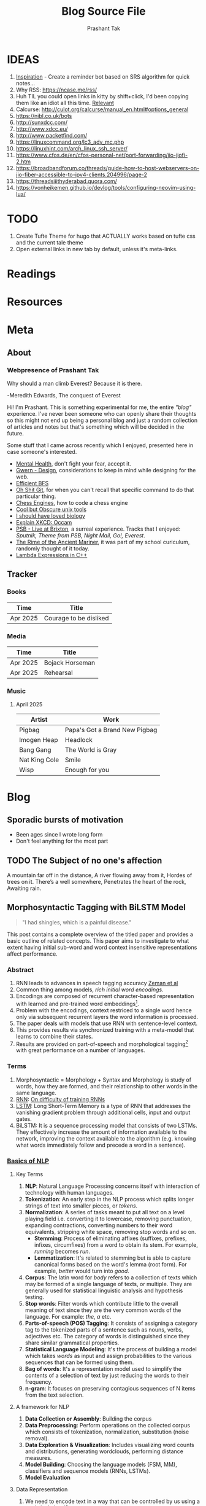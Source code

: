 :CONFIG:
#+hugo_base_dir: ../
#+seq_todo: TODO DRAFT DONE
#+options: creator:t
#+macro: updatetime {{{time(%B %e\, %Y)}}}
#+hugo_auto_set_lastmod: t
#+startup: hidestars
# #+startup: overview
#+startup: logdone
# #+startup: inlineimages
# #+startup: latexpreview
:END:

#+title: Blog Source File
#+author: Prashant Tak

* IDEAS
1. [[https://ncase.me/remember/][Inspiration]] - Create a reminder bot based on SRS algorithm for quick notes...
2. Why RSS: https://ncase.me/rss/
3. Huh TIL you could open links in kitty by shift+click, I'd been copying them like an idiot all this time. [[https://sw.kovidgoyal.net/kitty/kittens/hints/#:~:text=Pressing%20ctrl%2Bshift%2Bp%3E,need%20to%20install%20GNU%20Coreutils.][Relevant]]
4. Calcurse: http://culot.org/calcurse/manual_en.html#options_general
5. https://nibl.co.uk/bots
6. http://sunxdcc.com/
7. http://www.xdcc.eu/
8. http://www.packetfind.com/
9. https://linuxcommand.org/lc3_adv_mc.php
10. https://linuxhint.com/arch_linux_ssh_server/
11. https://www.cfos.de/en/cfos-personal-net/port-forwarding/jio-jiofi-2.htm
12. https://broadbandforum.co/threads/guide-how-to-host-webservers-on-jio-fiber-accessible-to-ipv4-clients.204996/page-2
13. https://threadsiiithyderabad.quora.com/
14. https://vonheikemen.github.io/devlog/tools/configuring-neovim-using-lua/
* TODO
1. Create Tufte Theme for hugo that ACTUALLY works based on tufte css and the current tale theme
2. Open external links in new tab by default, unless it's meta-links.
* Readings
* Resources
* Meta
:PROPERTIES:
:EXPORT_HUGO_SECTION: meta
:END:
** About
CLOSED: [2021-03-21 Mon 01:00]
:PROPERTIES:
:EXPORT_FILE_NAME: about
:END:
*** Webpresence of Prashant Tak
#+begin_epigraph
Why should a man climb Everest?
Because it is there.
#+begin_epicite
-Meredith Edwards, The conquest of Everest
#+end_epicite
#+end_epigraph

Hi! I'm Prashant. This is something experimental for me, the entire /"blog"/ experience. I've never been someone who can openly share their thoughts so this might not end up being a personal blog and just a random collection of articles and notes but that's something which will be decided in the future.

Some stuff that I came across recently which I enjoyed, presented here in case someone's interested.

+ [[https://ncase.me/mental-health/][Mental Health]], don't fight your fear, accept it.
+ [[https://www.gwern.net/Design][Gwern - Design]], considerations to keep in mind while designing for the web.
+ [[https://observablehq.com/@yurivish/efficient-graph-search][Efficient BFS]]
+ [[https://ohshitgit.com/][Oh Shit Git]], for when you can't recall that specific command to do that particular thing.
+ [[https://www.chessengines.org/][Chess Engines]], how to code a chess engine
+ [[https://kkovacs.eu/cool-but-obscure-unix-tools/][Cool but Obscure unix tools]]
+ [[https://jsomers.net/i-should-have-loved-biology/][I should have loved biology]]
+ [[https://www.explainxkcd.com/wiki/index.php/2541:_Occam][Explain XKCD: Occam]]
+ [[https://publicservicebroadcasting.bandcamp.com/album/live-at-brixton][PSB - Live at Brixton]], a surreal experience. Tracks that I enjoyed: /Sputnik, Theme from PSB, Night Mail, Go!, Everest/.
+ [[https://www.poetryfoundation.org/poems/43997/the-rime-of-the-ancient-mariner-text-of-1834][The Rime of the Ancient Mariner]], it was part of my school curiculum, randomly thought of it today.
+ [[https://www.programiz.com/cpp-programming/lambda-expression][Lambda Expressions in C++]]

** Tracker
CLOSED: [2025-04-28 Mon 09:00]
:PROPERTIES:
:EXPORT_FILE_NAME: record
:END:
*** Books
|----------+------------------------|
| Time     | Title                  |
|----------+------------------------|
| Apr 2025 | Courage to be disliked |
|----------+------------------------|
*** Media
|----------+-----------------|
| Time     | Title           |
|----------+-----------------|
| Apr 2025 | Bojack Horseman |
| Apr 2025 | Rehearsal       |
|----------+-----------------|
*** Music
**** April 2025
|---------------+-------------------------------|
| Artist        | Work                          |
|---------------+-------------------------------|
| Pigbag        | Papa's Got a Brand New Pigbag |
| Imogen Heap   | Headlock                      |
| Bang Gang     | The World is Gray             |
| Nat King Cole | Smile                         |
| Wisp          | Enough for you                |
|---------------+-------------------------------|

* Blog
:PROPERTIES:
:EXPORT_HUGO_SECTION: blog
:END:
** Sporadic bursts of motivation
    - Been ages since I wrote long form
    - Don't feel anything for the most part
** TODO Web log :noexport:
:PROPERTIES:
:EXPORT_FILE_NAME: weblog
:END:
+ 2023-04-21 23:46 - Monster
+ 2023-05-19 23:05 - Beautiful Racket
+ 2023-05-22 04:52 - The Little Schemer
+ 2023-05-22 15:05 - Lisp: World of atoms and lists
+ [-] ITMO Lectures, Grind 75!! 
+ Today my dad called me and I was happy after talking to him. - 30/3/23
** TODO The Subject of no one's affection
CLOSED: [2019-06-10 Mon 03:00]
:PROPERTIES:
:EXPORT_FILE_NAME: inertia
:END:
#+begin_epigraph
A mountain far off in the distance,
A river flowing away from it,
Hordes of trees on it.
There’s a well somewhere,
Penetrates the heart of the rock,
Awaiting rain.
#+end_epigraph
** Morphosyntactic Tagging with BiLSTM Model
CLOSED: [2021-03-21 Mon 03:00]
:PROPERTIES:
:EXPORT_FILE_NAME: nnfl-paper
:EXPORT_AUTHOR: Bernd Bohnet, et al
:END:

#+begin_quote
"I had shingles, which is a painful disease."
#+end_quote

[[./assets/machine_learning.png][file:./assets/machine_learning.png]]

This post contains a complete overview of the titled paper and provides a basic outline of related concepts. This paper aims to investigate to what extent having initial sub-word and word context insensitive representations affect performance.

*** Abstract
1. RNN leads to advances in speech tagging accuracy [[https://www.aclweb.org/anthology/K18-2001.pdf][Zeman et al]]
2. Common thing among models, /rich initial word encodings/.
3. Encodings are composed of recurrent character-based representation with learned and pre-trained word embeddings[fn:10].
4. Problem with the encodings, context restriced to a single word hence only via subsequent recurrent layers the word information is processed.
5. The paper deals with models that use RNN with sentence-level context.
6. This provides results via synchronized training with a meta-model that learns to combine their states.
7. Results are provided on part-of-speech and morphological tagging[fn:1] with great performance on a number of languages.
*** Terms
1. Morphosyntactic = Morphology + Syntax and Morphology is study of words, how they are formed, and their relationship to other words in the same language.
2. [[https://medium.datadriveninvestor.com/how-do-lstm-networks-solve-the-problem-of-vanishing-gradients-a6784971a577][RNN]]: [[https://arxiv.org/pdf/1211.5063.pdf][On difficulty of training RNNs]]
3. [[http://colah.github.io/posts/2015-08-Understanding-LSTMs/][LSTM]]: Long Short-Term Memory is a type of RNN that addresses the vanishing gradient problem through additional cells, input and output gates.
4. BiLSTM: It is a sequence processing model that consists of two LSTMs. They effectively increase the amount of information available to the network, improving the context available to the algorithm (e.g. knowing what words immediately follow and precede a word in a sentence).
*** [[https://www.kdnuggets.com/2018/06/getting-started-natural-language-processing.html][Basics of NLP]]
**** Key Terms
1. *NLP*: Natural Language Processing concerns itself with interaction of technology with human languages.
2. *Tokenization*: An early step in the NLP process which splits longer strings of text into smaller pieces, or /tokens/.
3. *Normalization*: A series of tasks meant to put all text on a level playing field i.e. converting it to lowercase, removing punctuation, expanding contractions, converting numbers to their word equivalents, stripping white space, removing stop words and so on.
   + *Stemming*: Process of eliminating affixes (suffixes, prefixes, infixes, circumfixes) from a word to obtain its stem. For example, /running/ becomes /run/.
   + *Lemmatization*: It's related to stemming but is able to capture canonical forms based on the word's lemma (root form). For example, /better/ would turn into /good/.
4. *Corpus*: The latin word for /body/ refers to a collection of texts which may be formed of a single language of texts, or multiple. They are generally used for statistical linguistic analysis and hypothesis testing.
5. *Stop words*: Filter words which contribute little to the overall meaning of text since they are the very common words of the language. For example: /the/, /a/ etc.
6. *Parts-of-speech (POS) Tagging*: It consists of assigning a category tag to the tokenized parts of a sentence such as nouns, verbs, adjectives etc. The category of words is distinguished since they share similar grammatical properties.
7. *Statistical Language Modeling*: It's the process of building a model which takes /words/ as input and assign probabilities to the various sequences that can be formed using them.
8. *Bag of words*: It's a representation model used to simplify the contents of a selection of text by just reducing the words to their frequency.
9. *n-gram*: It focuses on preserving contagious sequences of N items from the text selection.
**** A framework for NLP
1. *Data Collection or Assembly*: Building the corpus
2. *Data Preprocessing*: Perform operations on the collected corpus which consists of tokenization, normalization, substitution (noise removal).
3. *Data Exploration & Visualization*: Includes visualizing word counts and distributions, generating wordclouds, performing distance measures.
4. *Model Building*: Choosing the language models (FSM, MM), classifiers and sequence models (RNNs, LSTMs).
5. *Model Evaluation*
**** Data Representation
1. We need to encode text in a way that can be controlled by us using a statistical classifier.
2. We go from a set of categorical features in text: words, letters, POS tags, word arrangement, order etc to a series of /vectors/.
3. *One-hot Encoding* (Sparse Vectors) :
   + Each word, or token corresponds to a vector element.
   + Result of one-hot encoding is a sparse matrix, that is, for a corpus containing a lot of tokens, representing a small subset of them would lead to a lot of zero vectors which would consume a large amount of memory.
   + One more drawback is that while it contains the information regarding the presence of a certain word, it lacks positional information so making sense of the tokens is not an option. For example, /Kate hates Alex/ is the same as /Alex hates Kate/.
   + Variants of one-hot encoding are /bag-of-words/, /n-gram/ and /TF-IDF/ representations.
4. *Dense Embedding Vectors*:
   + The information of the semantic relationship between tokens can be conveyed using manual or learned POS tagging that determines which tokens in a text perform what type of function. (noun, verb, adverb, etc)
   + This is useful for /named entity recognition/, i.e. our search is restricted to just the nouns.
   + But if one represents /features/[fn:2] as dense vectors i.e. with core features embedded into an embedding space of size /d/ dimensions, we can compress the number of dimensions used to represent a large corpus into a manageable amount.
   + Here, each feature no longer has its own dimension but is rather mapped to a vector.
**** [[http://www.iro.umontreal.ca/~lisa/pointeurs/turian-wordrepresentations-acl10.pdf][Word Representation]]
**** [[https://medium.com/analytics-vidhya/information-from-parts-of-words-subword-models-e5353d1dbc79#:~:text=Subword%2Dmodels%3A%20Byte%20Pair%20Encodings%20and%20friends,-2.1%20Byte%20pair&text=Byte%20pair%20encoding%20(BPE)%20is,pairs%20into%20a%20new%20byte.&text=BPE%20is%20a%20word%20segmentation,(Unicode)%20characters%20in%20data.][Subword models]]
1. *Purely Character-level models*: In character-level modes, word embeddings[fn:3] can be composed of character embeddings which have several advantages. /Character-level/ models are needed because:
   + Languages like Chinese don't have /word segmentations/.
   + For languages that do have, they segment in different ways.
   + To handle large, open, informal vocabulary.
   + Character level model can generate embeddings for /unknown/ words.
   + Similar spellings share similar embeddings
2. *Subword-models*: TBD???
*** Morphology
It is a section of grammar whose main objects are *words* of languages, their /significant parts/ and /morphological signs/. Morphology studies:
+ Inflection
+ Derivation
+ POS
+ Grammatical values
**** Grammatical Value

*** Introduction
Morphosyntactic tagging accuracy has improved due to using BiLSTMs to create /sentence-level context sensitive encodings/[fn:4] of words which is done by creating an initial context insensitive word representation[fn:5] having three parts:
1. A dynamically trained word embedding
2. A fixed pre-trained word-embedding, induced from a large corpus
3. A sub-word character model, which is the final state of a RNN model that ingests one character at a time.
In such a model, sub-word character-based representations only interact via subsequent recurrent layers. To elaborate, context insensitive representations would normalize words that shouldn't be, but due to the subsequent BiLSTM layer, this would be overridden. This behaviour differs from traditional linear models.[fn:6]

This paper aims to investigate to what extent having initial subword and word context insensitive representations affect performance. It proposes a hybrid model based on three models- context sensitive initial character and word models and a meta-BiLSTM model which are all trained synchronously.

On testing this system on 2017 CoNLL data sets, largest gains were found for morphologically rich languages, such as in the Slavic family group. It was also benchmarked on English PTB(?) data, where it performed extremely well compared to the previous best system.
*** Related Work
1. An excellent example of an accurate linear model that uses both word and sub-word features.[fn:6] It uses context sensitive n-gram affix features.
2. First Modern NN for tagging which initially used only word embeddings[fn:7], was later extended to include suffix embeddings.[fn:8]
3. TBD TBD
4. This is the jumping point for current architectures for tagging models with RNNs.[fn:5]
5. Then [fn:4] showed that subword/word combination representation leads to state-of-the-art morphosyntactic tagging accuracy.
*** Models
**** Sentence-based Character Model
In this model, a BiLSTM is applied to all characters of a sentence to induce fully context sensitive initial word encodings. It uses sentences split into UTF8 characters as input, the spaces between the tokens are included and each character is mapped to a dynamically learned embedding. A forward LSTM reads the characters from left to right and a backward LSTM reads sentences from right to left.

#+CAPTION: Sentence-based Character Model: The representation for the token /shingles/ is the concatenation of the four shaded boxes.
[[./assets/nnfl1a.png][file:./assets/nnfl1a.png]]

For an /n/-character sentence, for each character embedding \((e_{1}^{char},...,e_{n}^{char})\), a BiLSTM is applied:
\[
f_{c,i}^{0},b_{c,i}^{0} = BiLSTM(r_{0},(e_{1}^{char},...,e_{n}^{char}))_{i}
\]
For multiple layers(/l/) that feed into each other through the concatenation of previous layer encodings, the last layer has both forward \((f_{c,l}^{l},...,f_{c,n}^{l})\) and backward \((b_{c,l}^{l},...,b_{c,n}^{l})\) output vectors for each character.

To create word encodings, relevant subsets of these context sensitive character encodings are combined which can then be used in a model that assigns morphosyntactic tags to each word directly or via subsequent layers. To accomplish this, the model concatenates upto four character output vectors: the {/forward, backward/} output of the {/first, last/} character in the token /T/ = \((F_{1st}(w), F_{last}(w), B_{1st}(w), B_{last}(w))\) which are represented by the four shaded box in /Fig. 1/.

Thus, the proposed model concatenates all four of these and passes it as input to an multilayer perceptron (MLP):
\[
g_{i} = concat(T)
\]
\[
m_{i}^{chars} = MLP(g_{i})
\]
A tag can then be predicted with a /linear classifier/ that takes as input \(m_{i}^{chars}\), applies a /softmax/ function and chooses for each word the tag with highest probability.
**** Word-based Character Model
To investigate whether a sentence sensitive character model (/Fig.1/) is better than a model where the context is restricted to the characters of a word, (/Fig.2/) which uses the final state of a unidirectional LSTM, combined with the attention mechanism of (ADD REF: cao rei) over all characters.

#+CAPTION: Word-based Character Model: The token is represented by concatenation of attention over the lightly shaded boxes with the final cell (dark box).
[[./assets/nnfl1b.png][file:./assets/nnfl1b.png]]

#+CAPTION: BiLSTM variant of Character-level word representation
[[./assets/nnfl1.png][file:./assets/nnfl1.png]]

**** Sentence-based Word Model
The inputs are the words of the sentence and for each of the words, we use pre-trained word embeddings \((p_{1}^{word},...,p_{n}^{word})\) summed with a dynamically learned word embedding for each word in the corpus \((e_{1}^{word},...,e_{n}^{word})\):
\[
in_{i}^{word} = e_{i}^{word}+p_{i}^{word}
\]
The summed embeddings \(in_{i}\) are passed as input to one or more BiLSTM layers whose output \(f_{w,i}^{l}, b_{w,i}^{l}\) is concatenated and used as the final encoding, which is then passed to an MLP:
\[
o_{i}^{word} = concat(f_{w,i}^{l}, b_{w,i}^{l})
\]
\[
m_{i}^{word} = MLP(o_{i}^{word})
\]
The output of this BiLSTM is essentially the Word-based Character Model before tag prediction, with the exception that the word-based character encodings are excluded.

#+CAPTION: Tagging Architecture of Word-based Character Model and Sentence-based Word Model
[[./assets/nnfl2a.png][file:./assets/nnfl2a.png]]

**** Meta-BiLSTM: Model Combination
If each of the character or word-based encodings are trained with their own loss and are combined using an additional meta-BiLSTM model, optimal performance is obtained. The meta-biLSTM model concatenates the output of context sensitive character and word-based encoding for each word and puts this through another BiLSTM to create an /additional/ combined context sensitive encoding. This is followed by a final MLP whose output is passed to a linear layer for tag prediction.
\[
cw_{i} = concat(m_{i}^{char}, m_{i}^{word})
\]
\[
f_{m,i}^{l}, b_{m,i}^{l} = BiLSTM(r_{0},(cw_{0},...,cw_{n}))_{i}
\]
\[
m_{i}^{comb} = MLP(concat(f_{m,i}^{l}, b_{m,i}^{l}))
\]

#+CAPTION: Tagging Architecture of Meta-BiLSTM. Data flows along the arrows and the optimizers minimize the loss of the classifiers independently and backpropogate along the bold arrows.
[[./assets/nnfl2b.png][file:./assets/nnfl2b.png]]
**** Training Schema
Loss of each model is minimized independently by separate optimizers with their own hyperparameters which makes this a multi-task learning model and hence a schedule must be defined in which individual models are updated. In the proposed algorithm, during each epoch, each of the models are updated in sequence using the entire training data.

[[./assets/nnflAlg.png][file:./assets/nnflAlg.png]]

In terms of model selection, after each epoch, the algorithm evaluates the tagging accuracy of the development set and keeps the parameters of the best model. Accuracy is measured using the meta-BiLSTM tagging layer, which requires a forward pass through all three models. Only the meta-BiLSTM layer is used for model selection and test-time prediction.

The training is synchronous as the meta-BiLSTM model is trained in tandem with the two encoding models, and not after they have converged. When the meta-BiLSTM was allowed to back-propagate through the whole network, performance degraded regardless of the number of loss functions used. Each language could in theory used separate hyperparameters but identical settings for each language works well for large corpora.
*** Experiments and Results
**** Experimental Setup
The word embeddings are initialized with zero values and the pre-trained embeddings are not updated during training. The dropout[fn:9] used on the embeddings is achieved by a single dropout mask and dropout is used on the input and the states of the LSTM.

#+NAME: Architecture
| Model | Parameter                     | Value |
|-------+-------------------------------+-------|
| C,W   | BiLSTM Layers                 |     3 |
| M     | BiLSTM Layers                 |     1 |
| CWM   | BiLSTM size                   |   400 |
| CWM   | Dropout LSTM                  |  0.33 |
| CWM   | Dropout MLP                   |  0.33 |
| W     | Dropout Embeddings            |  0.33 |
| C     | Dropout Embedding             |   0.5 |
| CWM   | Nonlinear Activation Fn (MLP) |   ELU |

TODO Add two remaining tables
**** Data Sets
**** POS Tagging Results
**** POS Tagging on WSJ
**** Morphological Tagging Results
*** Ablation Study (Takeaways)
+ *Impact of the training schema*: Separate optimization better than Joint optimization
+ *Impact of the Sentence-based Character Model*: Higher accuracy than word-based character context
+ *Impact of the Meta-BiLSTM Model Combination*: Combined model has significantly higher accuracy than individual models
+ *Concatenation Strategies for the Context-Sensitive Character Encodings*: Model bases a token encoding on both forward and backward character representations of both first and last character in token. (/Fig. 1/) ....
+ *Sensitivity to Hyperparameter Search*: With larger network sizes, capacity of the network increases, but it becomes prone to overfitting. Future variants of this model might benefit from higer regularization.
+ *Discussion*: TODO Proposed modifications
*** Conclusions
*** Readings and Resources
1. Pytorch: [[https://pytorch.org/tutorials/beginner/nn_tutorial.html][Beginner Guide]], [[https://deeplizard.com/learn/playlist/PLZbbT5o_s2xrfNyHZsM6ufI0iZENK9xgG][Detailed Guides]], [[https://www.cs.toronto.edu//~lczhang/360/][Notebook form]]
2. Math: [[https://explained.ai/matrix-calculus/index.html][Matrix Calculus]], [[https://mml-book.com/][Book]]
3. Basics:
   + [[https://www.kaggle.com/learn/python][Python]]
   + [[https://realpython.com/jupyter-notebook-introduction/#getting-up-and-running-with-jupyter-notebook][Jupyter]]
   + [[http://cs231n.github.io/python-numpy-tutorial/#numpy][Numpy]], [[https://nbviewer.jupyter.org/github/jrjohansson/scientific-python-lectures/blob/master/Lecture-2-Numpy.ipynb][Numpy 2]]
   + [[https://mlcourse.ai/articles/topic1-exploratory-data-analysis-with-pandas/][Pandas]], [[https://www.kaggle.com/learn/pandas][Pandas 2]]
   + [[https://mlcourse.ai/articles/topic2-visual-data-analysis-in-python/][Matplotlib]], [[https://matplotlib.org/matplotblog/posts/an-inquiry-into-matplotlib-figures/][Matplotlib 2]]
   + [[https://mlcourse.ai/articles/topic2-part2-seaborn-plotly/][Seaborn]]
   + [[http://scipy-lectures.org/][Overview]]
4. Interactive Tutorials on [[https://www.deeplearning.ai/ai-notes/initialization/][Weight Initialization]], [[https://www.deeplearning.ai/ai-notes/optimization/][Different Optimizers]]
5. Rougier's Bits
   + [[https://github.com/rougier/matplotlib-tutorial][Matplotlib Tutorial]], [[https://github.com/matplotlib/cheatsheets][Matplotlib Cheatsheets]]
   + [[https://github.com/rougier/numpy-tutorial][Numpy Tutorial]], [[https://www.labri.fr/perso/nrougier/from-python-to-numpy/][From Python to Numpy]], [[https://github.com/rougier/numpy-100][100 Numpy Exercises]]
   + [[https://www.labri.fr/perso/nrougier/python-opengl/][Python & OpenGL for Scientific Visualization]], [[https://github.com/rougier/scientific-visualization-book][Scientific Visualization]]
6. NLP: [[https://github.com/microsoft/nlp-recipes][Best Practices]], [[https://nlpoverview.com/][DL Techniques for NLP]]
7. BiLSTM: [[https://arxiv.org/pdf/1807.00818v1.pdf][Improving POS tagging]]
8. [[https://github.com/google/meta_tagger][Implementation]] of the paper
*** Specific to Paper
1. [[https://universaldependencies.org/guidelines.html][Universal Dependencies]]
2. [[https://lena-voita.github.io/nlp_course.html][Great Tutorial for NLP]]
3. [[https://github.com/Sdernal/Morphology/blob/master/README.md][Morphology]]
*** Footnotes
[fn:1] Morphological tagging is the task of assigning labels to a sequence of tokens that describe them morphologically. As compared to Part-of-speech tagging, morphological tagging also considers morphological features, such as case, gender or the tense of verbs.
[fn:2] They are the different categorical characteristic of the given data. For example, it could be /grammatical/ classes or some /physical/ features. It is context and result dependent. Then for each token, a weight is assigned to it with respect to each feature.
[fn:3] A word embedding is a learned representation for text where words that have the same meaning have a similar representation.
[fn:4] [[https://www.aclweb.org/anthology/K17-3002.pdf][Graph based Neural Dependency Parser]]
[fn:5] [[https://arxiv.org/pdf/1604.05529.pdf][POS Tagging with BiLSTM]]
[fn:6] [[http://citeseerx.ist.psu.edu/viewdoc/download;jsessionid=40AFFD632AC50016FE3B435B5C3FD50F?doi=10.1.1.4.7273&rep=rep1&type=pdf][*Fast POS Tagging: SVM Approach]]
[fn:7] [[http://machinelearning.org/archive/icml2008/papers/391.pdf][Unified architecture for NLP]]
[fn:8] [[https://www.jmlr.org/papers/volume12/collobert11a/collobert11a.pdf][NLP(almost) from Scratch]]
[fn:9] Dropping out units (hidden and visible) in a neural network, helps prevent the network from overfitting.
[fn:10] [[https://medium.com/@b.terryjack/nlp-everything-about-word-embeddings-9ea21f51ccfe][Everything about Embeddings]] Embedding converts symbolic representations into meaningful
** I R SSI
CLOSED: [2022-06-28]
:PROPERTIES:
:EXPORT_FILE_NAME: irc
:END:

[[https://xkcd.com/1782][https://imgs.xkcd.com/comics/team_chat.png]]

Umm. Guilty, though I've only been using it for two days, but I've been having a blast! So let's get into it.

#+begin_note
This is intended for users who are familiar with chat systems like discord and wish to have a similar visual experience while working with IRC. I don't discuss all the aspects such as chat etiquette and other security related stuff for which I'd direct the readers to resources at the bottom.
#+end_note
*** Why IRC?
In this modern age of numerous chat clients and networks with all their shiny bells and whistles and fancy embeds and numerous intergrations with various services, why should one use IRC?

There's a reason why IRC is called the social network for neckbeards, it's the premier destination of folks who are actually technically-literate about the stuff that they're using and not just flaunting their latest /rice/ or worrying about their choice of distribution. This is not to say that the new platforms don't have adept helpers rather that on IRC channels you can get support for very specific things. Another thing that I recently came across in my journey to various technical channels is that the people there are very willing and understanding when someone seeks help which was in stark contrast to communities on other platforms where people are actively called out for their lack of knowledge, there's a very [[https://blog.aurynn.com/2015/12/16-contempt-culture][prevalant culture]] of superiority complex in modern technical communities which has been absent in IRC from my limited exposure and experience.

Another big pull towards IRC for me has been the exclusive number of niche communities where it's the sole medium of communication for them, this allows you to get exposed to new factions of people! It's a great way to have conversations in plaintext without having to worry about people knowing who you really are, which is kinda neat and unique in its own way.
*** Getting into it
If you've used a modern chat platform like Slack or Discord, IRC's structured in a similar way (rather it was most likely the inspiration for these programs). Basically there are various *servers* that you can connect to, which have multiple *channels* that you can join. Unlike discord though where upon joining a server you automatically have access to all its channels, in IRC servers it's opt-in which makes sense considering some large servers have thousands of chatrooms.

When you open an IRSSI for the first time, you're greeted with a barren window with an unfamiliar layout, don't worry later we'll see how to configure it to make it more convenient to use and similar to a new platform like discord. For now let's connect to our first server.

#+begin_src sh
/set nick <nick>
/server connect irc.libera.chat
#+end_src

After connecting to the server you can then join a channel of choice, but how would one know what all channels are there for a server, well for small servers you could use the =/list= command but for large channels such as =libera= or =rizon= that's not really a good idea. So for discovering channels, one can either [[https://libera.chat/guides/findingchannels
][filter]] through the various list options or go to [[https://netsplit.de/channels/][netsplit]]. After choosing a channel for a server you're connected to, you can join it and chat. Also, chat can be scrolled via =fn+arrow= keys.

#+begin_src sh
/join gentoo
#+end_src

But there's a catch, once you close irssi, you'll realize that you'll have to go through the entire process again so to autoconnect to various servers and channels you can either edit your =~/.irssi/config= file or do it right from the client. There's also another annoyance, there are automated messages for whenever people join or leave channels so ignoring these provides for a cleaner chat experience.

#+begin_src sh
/server add -auto -network Libera irc.libera.chat 6697
/channel add -auto #gentoo Libera
/ignore #gentoo JOINS PARTS QUITS
#+end_src

A particular window can be be closed by =/wc=. I always forget the right commands so I created aliases for those in my IRSSI config.

#+begin_src conf
ADDSERV = "SERVER ADD -AUTO -NETWORK";
# can be used as /ADDSERV irc.libera.chat 6697
ADD = "CHANNEL ADD -AUTO";
# /ADD #gentoo Libera
IGNCH = "IGNORE $0 JOINS PARTS QUITS";
# /IGNCH #gentoo
#+end_src

*** Layout/Statusbar
#+CAPTION: IRSSI Layout. (Dark mode users click on the image to see the actual colours 😛)
[[./assets/irssi.png][file:./assets/irssi.png]]

There's a statusbar at the bottom which shows the current =nick/server/channel/active_channels=. There's a window on the left which shows all the joined servers and channels (courtesy of  =adv_windowlist=) and a window on the right which has list of all users (via =tmux-nicklist-portable=). To get this style of statusbar and colorscheme, I'm currently using a theme derived from the popular [[https://github.com/ronilaukkarinen/weed][weed]] theme where I did minor modifications on statusbar and messagelist.
*** Scripts
If you've ever used emacs, you'll know how it being an elisp interpreter lends to it powers of on-the-fly changes and extensibility beyond any measure. IRSSI is similar in that manner, it allows for modifications via perl scripts. There's a central [[https://scripts.irssi.org/][scripts repository]] but one can create their own scripts akin to emacs packages!

#+begin_note
In later iterations of this post, I'll add customization options for mentioned scripts.
#+end_note

Here I'd like to mention some popular scripts which can easily improve both visual and functional experience while using irssi. These are
1. =adv_windowlist= which provides a list of all connected servers and channel akin to discord's sidebar
2. =tmux-nicklist-portable= which adds a userlist for each channel on the right
3. =mouse= for adding mouse scroll support
4. =savecmdhist= which allows for a persistant history of commands
5. =trackbar= adds a visual indicator underneath the message since last channel access
6. Still not working: desktop-notify : needs, cpan Glib::Object::Introspection for that we do =yay -S perl-glib-object-introspection=
*** XDCC
Some IRC channels also offer a way to share files via XDCC. It works by sending bots PMs with requests for a particular pack number which is a reference to the desired file.

#+begin_warning
⚠ A word of caution, enabling automatic DCC is a very bad idea in general since it runs the risk of exposing your IP if the network doesn't have masking enabled so be wary of accepting files.
#+end_warning

After knowing the pack number and the related bot, one sends the request and to automatically accept requests from that bot once can enable whitelist it by enabling autget for it, if you don't wish to do that for each bot you can enable it globally but that is not advised.

#+begin_src sh
/MSG <BOT> XDCC SEND <PKNO>
# to whitelist a bot
/set dcc_autoget_masks <BOT>
# alternatively
/dcc get <BOT>
# global autoget
/set dcc_autoget on
# to set download dir
/set dcc_download_path <DIR>
# enable autoresume of files
/set dcc_autoresume on
#+end_src

*** Limitations
There are some limitations with IRC there's no chat persistance unless you use a bouncer which I still have to dip my feet into, maybe that's something for a future post, we'll see.
*** Further Reading
1. [[https://www.irchelp.org/faq/new2irc.html][The IRC Prelude]]
2. [[https://irssi.org/New-users/][IRSSI for New Users]]
3. [[https://irssi.org/documentation/settings/][IRSSI Setup Options]]
4. [[https://daniel.haxx.se/irchistory.html][History of IRC]]
5. [[https://gist.github.com/xero/2d6e4b061b4ecbeb9f99][IRC Cheatsheet]]
6  [[https://libera.chat/guides/cloaks][Cloaks Libera]]
6. Direct Client-to-Client Protocol: [[https://modern.ircdocs.horse/dcc.html][DCC]]
** DRAFT My experience with 🦀
:PROPERTIES:
:export_file_name: hitagi-crab
:END:
Trying out the most loved language for six years in a row! What could go wrong? With its name being almost synonymous with terms such as *blazing fast* 🚀 and *memory safety*, its surely going to be a good experience. To infinity and beyond!
*** Setup
M$ recommends using the =rustup= installer for setting up the environment, now I did the stupid thing by installing it through =pacman= which resulted in an incomplete installation so to rectify that, I had to run =rustup install stable= and then =rustup default stable=. Then I verified that the installation was successful by checking =cargo= and =rustc= versions. But nothing feels legit unless you've run that traditional =Hello, World!= program, so onto that.

#+begin_src rust
fn main(){
      println!("Hello, World!"); // macro, not a function
}
#+end_src

This can be compiled and run by =rustc main.rs= and then =./main=. Voila! Now you can call yourself a modern rust dev. Yes I know my humour's juvenile, cut me some slack — now to handle projects, rust uses a package manager called =cargo=. For that you'll have to ditch your freshly created hello world program in order to have a neater setup which cargo can understand. Following should roughly be the directory structure.

#+begin_src sh
~/rust-learning-path/
 └── hello-world
     └── main.rs
#+end_src

And after we run =cargo new hello-cargo= in the =rust-learning-path= directory, it'll become this.

#+begin_src sh
~/rust-learning-path/
 ├── hello-cargo
 │   ├── Cargo.toml # manifest file, holds project metadata, dependencies
 │   └── src
 │       └── main.rs # application code
 └── hello-world
     └── main.rs
#+end_src

To execute the program, change the directory to hello-cargo, then run =cargo run=.
*** Fundamentals
**** Variables & data types
Rust allows for variable declaration using the =let= keyword and =type= declaration by  =let var: type = val=. Rust also does not allow for uninitialized variables (✨ memory safety ✨), one can declare it but must provide it with some value in the future.

#+begin_src rust
let cakes = 3; // default: i32 unsigned int
let pastries: u8 = 5; // specified type (signed variants declared as i8)
println!("{}", cakes+pastries); // works because cakes is inferred as u8
let biscuits: u16 = 12;
// println!("{}", cakes+biscuits); !! doesn't work since cakes is now u8 after line 3
// println!("{}", pastries+biscuits); !! type mismatch!
println!("{}", pastries as u16 + biscuits); // explicit casting by =as=
let number_32: f32 = 5.0; // default f64
#+end_src

Rust also has *architecture-dependent* types namely =isize= and =uszie= where the bitsize used is subject to the running machine. The variables declared so far are all *mutable* i.e. their value cannot be altered or updated, this can be changed by declaring the variables with an additional =mut= keyword, i.e. =let mut var = value=. There's also a =todo!= macro which acts as indication for unfinished code, *with intention* to finish it somewhere down the line like all my projects.

#+begin_src rust
// Display the message "Hello, world!"
todo!("Display the message by using the println!() macro (will I ever do it?? hmm 🤔)");
#+end_src

Rust also has the concept of *variable shadowing* where a new variable that uses the name of an existing variable becomes the only accessible instance with that name, the old variable value ceases to be in the current scope anymore. Towards strings now, they can be declared in multiple ways.

#+begin_src rust
let mut s = String::from("hello");
s = "hello string".to_string();
// format! macro can be used to compose strings
s = format!("{} and {} is {}", 1, 2, 1+2);
println!("{}",s);
#+end_src

A mutable string can be modified by using the =push_str= for a string or =push= method for a single character. There are also references to  immutable pieces of utf8 strings called *string slices* which can be declared as shown:

#+begin_src rust
let slice = "Not a string but a &str";
let s2: &str = &s; // slice that is a reference to s.
#+end_src

Other primitive data types are =bool=, =char= which is equivalent to =u32= (21 bits +11 padding bits).

**** Tuples, Structs and Enums
Tuples are groupings of values of different types into a compound value. Its data type is defined by the sequence of data types of elements. Also tuples are immutable.

#+begin_src rust
let tuple_e = ('E', 5i32, true); // type signature: (char, i32, bool)
println!("Is {} the {}th letter of the alphabet? {}", tuple_e.0, tuple_e.1, tuple_e.2);
#+end_src

A struct is a type that's composed of other types. To use a struct, first it must be defined with data type for each of its field and then its instance can be created for use.
**** Functions
Functions can be created using the =fn= keyword and return types specified by following argument list with =-> retType= .

#+begin_src rust
fn print_hello(name: &str) -> u32{
    println!("Hello, {}!", name);
    return 1; // or simply =1=
}
#+end_src

**** Conditionals

**** Loops and Hash Maps

*** Error Handling
*** Memory Management
*** Generics
*** Modules, Packages & Crates
*** Automated Tests
*** To-do list
*** References
1. [[https://stackoverflow.blog/2020/01/20/what-is-rust-and-why-is-it-so-popular/][Why is Rust so popular?]]
2. [[https://docs.microsoft.com/en-us/learn/paths/rust-first-steps/?source=learn][Rust - First Steps]]
3. [[https://www.youtube.com/playlist?list=PLwhLlO5Vugx6KCwTpW_4fUeES2jdkDSW9][300 seconds of Rust]]
4. [[https://os.phil-opp.com/][Writing an OS in Rust]]

** Another nix post in the wall
CLOSED: [2022-06-02 Thu]
:PROPERTIES:
:EXPORT_FILE_NAME: nix-intro
:END:
*** Starting
Are you using Nixos? This is not for you.
Do you want multi-user installation? This is not for you.
This is only useful if you want to use both flakes and home-manager.

+ Single-user installation (no sudo needed, easier to remove, good for testing purposes)
  #+begin_src sh
sh <(curl -L https://nixos.org/nix/install) --no-daemon
  #+end_src
+ Source the new profile or login.
    =. ~/.nix-profile/etc/profile.d/nix.sh=
+ Since most of the nix "guides" are outdated, check what your current version supports =nix --help=, +at the time of writing this, there's no need to enable experimental features for flakes :)+ spoke too soon.
+ Upgrading nix:
  #+begin_src sh
nix-channel --update; nix-env -iA nixpkgs.nix nixpkgs.cacert
  #+end_src
+ Check if =nixpkgs-unstable= channel (package sources basically) is installed or not by =nix-channel --list=
+ You can look at user-installed packages by =nix-env --query=
*** Home manager
Allows declarative configuration of user-specific (non global) packages and dotfiles.
**** Installation
#+begin_src sh
nix-channel --add https://github.com/nix-community/home-manager/archive/master.tar.gz home-manager
nix-channel --update
#+end_src

    In =.bash_profile=. (might not be needed for single-user systems, check back later)
#+begin_src sh
export NIX_PATH=${NIX_PATH:+:$NIX_PATH}$HOME/.nix-defexpr/channels:/nix/var/nix/profiles/per-user/root/channels
#+end_src

    In your =.bash_profile=, add below and source the profile for your current session.
#+begin_src sh
source "$HOME/.nix-profile/etc/profile.d/hm-session-vars.sh"
#+end_src
**** Configuration
Now check =~/.config/nixpkgs/home.nix=, if it exists then for the most part you've successfully installed (not sure about configuration) home-manager. Building a configuration produces a directory in the Nix store that contains all files and programs that should be available in your home directory and Nix user profile, respectively. Run =home-manager build= to successfully verify. Also periodically check =home-manager news= for updates regarding new changes to packages that are referred in your config. After [[https://nix-community.github.io/home-manager/index.html#sec-install-standalone][adding some packages]] (section 2.1), run =home-manger switch=.
*** Fleyks (/sorry/)
Flakes allow us to define inputs (you can think of them as dependencies) and outputs of packages in a declarative way and allow for dependency pinning using locks. As of writing this (June 2022) flakes are still experimental, so they must be enabled explicitly.

#+begin_src sh
nix-env -iA nixpkgs.nixFlakes
#+end_src

This replaces nix 2.9.0 with 2.8.1? Look into why that's happening. For now we enable experimental features.

#+begin_src sh
mkdir -p ~/.config/nix
echo 'experimental-features = nix-command flakes' >> ~/.config/nix/nix.conf
#+end_src

The documentation is so stinky for flakes, like there are /n/ variants sayings $n^2$ different things, so for now I'm just winging it. Comment out the stateVersion from =home.nix= and in the same directory create a =flake.nix=. Replace jdoe with your username. Also the stateVersion can be changed accordingly to upgrade your =home-manager=.

#+begin_src nix
{
  description = "Home Manager configuration of Jane Doe";

  inputs = {
    # Specify the source of Home Manager and Nixpkgs
    home-manager.url = "github:nix-community/home-manager";
    nixpkgs.url = "github:nixos/nixpkgs/nixos-unstable";
    home-manager.inputs.nixpkgs.follows = "nixpkgs";
  };

  outputs = { home-manager, ... }:
    let
      system = "x86_64-linux";
      username = "jdoe";
    in {
      homeConfigurations.${username} = home-manager.lib.homeManagerConfiguration {
        # Specify the path to your home configuration here
        configuration = import ./home.nix;

        inherit system username;
        homeDirectory = "/home/${username}";
        # Update the state version as needed.
        # See the changelog here:
        # https://nix-community.github.io/home-manager/release-notes.html#sec-release-21.05
        stateVersion = "22.05"; # TODO add current unstable home-manager version

        # Optionally use extraSpecialArgs
        # to pass through arguments to home.nix
      };
    };
}
#+end_src

Now it's time to flake-ify your =hm=. Here <flake-uri> would be =path:.config/nixpkgs= assuming your pwd is =~=.

  #+begin_src sh
  home-manager switch --flake '<flake-uri>#jdoe'
  #+end_src

The flake inputs are not upgraded automatically when switching. The analogy to the command =home-manager --update= ... is =nix flake update=. If updating more than one input is undesirable, the command =nix flake lock --update-input <input-name>= can be used.

** Old Headings
*** Why?
*** Benefits
*** Home-manager
*** Flakes
*** Overlays
*** Profiles
*** Multi User
*** Nix Shell
** Creating a blog using ox-hugo
CLOSED: [2021-03-21 Mon 02:00]
:PROPERTIES:
:EXPORT_FILE_NAME: blog-creation
:END:

I was going to make a post explaining how I made this blog but it was rendered pretty useless by [[https://dev.to/usamasubhani/setup-a-blog-with-hugo-and-github-pages-562n][this.]] So yeah, I might archive this later.

1. Install hugo from your package manager.
2. Create a new site:
   #+begin_src sh
hugo new site blog
   #+end_src
3. Add a theme:
   #+begin_src sh
cd blog
git init
git submodule add <theme_url> themes/<name>
   #+end_src
4. Install ox-hugo in emacs
   #+begin_src emacs-lisp
;; goes in packages.el
(package! ox-hugo)

;; goes in config.el
(use-package ox-hugo
  :after ox)
   #+end_src
5. TODO Explain the process of content and properties, tags etc.
6. Export
7. Config.toml (theme, title, url, publishdir, etc)
8. Run server, check localhost.
9. Push
10. Go to GitHub repository Settings > GitHub pages. Select /docs in Source.
11. Voila!
* Notes
:PROPERTIES:
:EXPORT_HUGO_SECTION: notes
:END:
** TODO Quick Notes
:PROPERTIES:
:export_file_name: random-notes
:END:
Collection of notes from various sources, rather than keeping it in a separate org file, this makes it handy for global lookups.
*** Compiler Design
Source: [[http://aosabook.org/en/llvm.html][AOSA - LLVM]] \\
Three phase static compiler design:
1. FrontEnd
   Parses the source code, checks for errors and builds language specific AST to represent input code.
2. Optimizer
   Performs a variety of operations that improve code's run time, usually independent of the language and target.
3. Backend
   AKA code generator, maps code onto target instruction set ensuring its /correct/ and /optimized/. Common parts are instruction selection, register allocation and instruction scheduling.
*** Interpreter in Go
Source: [[https://github.com/jablonskidev/writing-an-interpreter-in-go][Github - Jablonskidev]]
Change representation of source code twice before evaluation \\
  Source code — (Lexing) \rightarrow Tokens — (Parsing) \rightarrow AST
**** Lexing
+ Types of tokens: Numbers, Variable names, Keywords, Special Characters etc.
+ Need a =token= data structure having /types/ to differentitate different types and /fields/ that store a token's literal value.
+ Lexer treats the source code as a string, goes through it and throws out the tokens.
**** Parsing
+ Parser turns its /input/ into a /data structure/ (AST) that represents the input.
+ Abstract because some (parsing guiding) elements of source not present in AST.
+ Syntactic Analysis
*** SSH setup (iSH)
**** iSH (Only works for local access rn :/)
+ =apk add opnssh=
+ =apk add mosh=
+ =ssh-keygen -t rsa=
+ On server: =ip addr show | sed -n 's/.*inet \([0-9.]*\).*/\1/p' | grep -v '127.0.0.1'=
+ =ssh-copy-id user@host=, then enter machine passwd
+ =mosh user@host=
+ > =vi .ssh/config=, then add this
  #+begin_src conf
Host <alias>
      Hostname <host>
      Port <port>
      User <user>
  #+end_src
+ Then you can just do =mosh <alias>=

** TODO Principled Design
:PROPERTIES:
:EXPORT_FILE_NAME: comp-arch
:END:
#+begin_epigraph
Architecture based upon 'principle', not upon 'precedent'.
#+begin_epicite
-Frank Lloyd Wright
#+end_epicite
#+end_epigraph

The role of a computer architect is to
+ look backward — analyze and evaluate the past
+ look forward — evaluate new design choices
+ look up — develop architectures to solve important problems
+ look down — understand, predict and enable the underlying technology

Levels of transformation create /abstractions/, a higher level only needs to know about the interface to the lower level, not how its implemented. *But* knowing about the lower levels allows for making better design and optimization decisions.
** Hangul
CLOSED: [2022-07-06 Wed]
:PROPERTIES:
:export_file_name: korean
:END:

Hangul is one of the easiest character form to learn, in fact people proclaim it can be learnt in under an hour with the help of easy mnemonics, let's see how.

#+begin_note
I still have to cover more vowels and add tips for pronounciation which I'll add soon.™
#+end_note

*** Consonants

| Consonant | Pron. | Mnemonic | Aspirated | Pron. | Mnemonic   |
|-----------+-------+----------+-----------+-------+------------|
| ㅂ         | b     | bucket   | ㅍ         | p     | part II/pi |
| ㄷ         | d     | door     | ㅌ         | t     | two doors  |
| ㄱ         | g     | gun      | ㅋ         | k     | kill       |
| ㅈ         | j     | (jug)    | ㅊ         | ch    | church     |

| Consonant | Pron.          | Mnemonic    |
|-----------+----------------+-------------|
| ㅎ         | h              | hat         |
| ㄹ         | r/l            | rattlesnake |
| ㅁ         | m              | mouth       |
| ㄴ         | n              | nose        |
| ㅅ         | s              | standing    |
| ㅇ         | - / ng(at end) | zero = no   |

Look at the last consonant, it's a placeholder character which has no sound by itself /but/ if it ends a particular syllable, it is pronounced as *ng*.

*** Vowels

I always got confused between the vowels even with various mnemonics until I came across [[https://www.90daykorean.com/how-to-learn-the-korean-alphabet/][this guide]] by 90 day korean which really clarified with the help of their acronym  /"Old iPod, new iPad"/

[[./assets/vowels.png][file:./assets/vowels.png]]

By lining up the corresponding characters with the sounds, we get the vowels. By adding a seond line to these characters one can create the following sounds preceeded by /y-/.

| Vowel | Pron. | Mnemonic | Modified | Pron.   |
|-------+-------+----------+----------+---------|
| ㅗ     | oh    | old      | ㅛ        | yoh     |
| ㅓ     | eo/uh | iPod     | ㅕ        | yeo/yuh |
| ㅜ     | ooh   | new      | ㅠ        | yooh    |
| ㅏ     | a/ah  | iPad     | ㅑ        | yah     |

| Vowel | Pron. | Mnemonic |
|-------+-------+----------|
| ㅣ     | ee    | tree     |
| ㅡ     | oo    | brook    |
*** Strong Consonants

| Consonant | Pron. |
|-----------+-------|
| ㄸ         | dd    |
| ㅉ         | jj    |
| ㄲ         | gg    |
| ㅃ         | bb    |
| ㅆ         | ss    |

/Examples:/ 떡볶이 is tteokbokki and 빨간색 is pplagansaek (red).

*** Pronounciation Guide in Devanagari
**** Vowels
| Vowel | Pron. | Vowel | Pron. |
|-------+-------+-------+-------|
| ㅏ    | आ     | ㅑ    | या    |
| ㅓ    | ओ     | ㅕ    | यौ    |
| ㅗ    | उ     | ㅛ    | यु     |
| ㅜ    | ऊ     | ㅠ    | यू     |
| ㅡ    | उ~    | ㅣ    | इ     |
| ㅔ    | ए     | ㅐ    | ऐ     |
| ㅖ    | ये     | ㅒ    | यै     |
| ㅢ    | उई~   | ㅘ    | वा    |
| ㅝ    | वौ    | ㅟ    | वी    |
| ㅚ    | वै     | ㅙ    | वै     |
| ㅞ    | वै     |       |       |
**** Consonants
| Cons. | Pron. | Asp.Cons. | Pron. | Dbl.Cons. | Pron. |
|-------+-------+-----------+-------+-----------+-------|
| ㄱ    | क     | ㅋ        | ख     | ㄲ        | ग़     |
| ㄷ    | द     | ㅌ        | ट्     | ㄸ        | त     |
| ㅂ    | ब्/पूऽ  | ㅍ        | फ़ू     | ㅃ        | प~    |


| Cons. | Pron. | Dbl.Cons. | Pron. |
|-------+-------+-----------+-------|
| ㅅ    | सू     | ㅆ        | सऽ    |
| ㅈ    | च     | ㅉ        | ज्     |

| Cons. | Pron. |
|-------+-------|
| ㅊ    | च्छ    |
| ㅎ    | ह     |
| ㄹ    | ल     |
| ㄴ    | न     |
| ㅁ    | म     |
| ㅇ    | -     |

*** Resources:
1. Lets learn hangul, interactively - [[http://letslearnhangul.com/][Lets learn hangul]]
2. Pronounciation from a native - [[https://www.youtube.com/watch?v=aBIp-DCgWrI][Korean Alphabet Guide]]
3. Mnemonics from a native - [[https://www.youtube.com/playlist?list=PLECz2rpRD3Z0EeOU0z3aoafwgjHyth7MN][Miss Vicky]]

** Elements of computing systems
CLOSED: [2022-06-10 Fri]
:PROPERTIES:
:export_file_name: elements-of-computing-systems
:END:
# vhdl source blocks for HDL
*** Introduction
These are the notes which I took while studying computer architecture from the textbook "/The Elements of Computing Systems/ by /Noam Nisan & Shimon Schocken/ ". They're very terse and have very opinionated content from the textbook so they should only be used in tandem with it for revision purposes.
[[./assets/ecs-1.png][file:./assets/ecs-1.png]]
The text program is parsed, its semantics are uncovered, it's represented in some low-level language that the computer can understand. This process is called /compilation/. Its result is another text file, containing machine-level code.

To make this abstract machine code concrete, it has to be realized by some /hardware architecture/ which is implemented by a /chipset/ - registers, memory, ALU, etc. These devices are made of logic gates which consist of /switching devices/ that are implemented by transistors.

/Church-Turing conjecture/: At their core, all computers are essentially equivalent.

[[./assets/ecs02.png][file:./assets/ecs02.png]]

*** Boolean Logic
[[./assets/ecs-03.png][file:./assets/ecs-03.png]]

Any boolean function can be realised by just the /nand/ gate. Let that sink in. A gate is a physical device that implements a simple boolean function. They are implemented as transistors etched in silicon, packaged as chips. The boolean function chip is designed and tested by using a /Hardware Description Language/ (HDL). This simulated realisation is then tested for corectness and other parameters such as speed of computation, energy consumption and cost are quantified. To illustrate the same proces, HDL implementation of a XOR function is shown below.

[[./assets/ecs-04.png][file:./assets/ecs-04.png]]

Using built-in libarary chips is similar to writing a regular program except the PARTS section is replaced with BUILTIN Xor. Some things to note are that internal pins are created automatically when they appear in an HDL program and that pins may have an unlimited fan-out. In HDL programs, the existence of forks is inferred from the code.

Chips are specified using the API style, for nand gate: \\
=Chip name: Nand= \\
=Input: a,b= \\
=Output: out= \\
=Function: if ((a==1) and (b==1)) then out = 0, else out = 1= \\

*Multiplexer*: Has two input(data) bits /a,b/ and one selection bit /sel/ which decides which input bit would be the output.

[[./assets/ecs-05.png][file:./assets/ecs-05.png]]

*Demultiplexer*: Takes in a single input and routes it to one of the possible outputs depeding on the selector bit.

[[./assets/ecs-06.png][file:./assets/ecs-06.png]]

HDL programs treat multi-bit values like single-bit values but they are indexed(from right to left, rightmost being 0$^{th}$ bit) to access individual bits. For example, a /m/-way /n/-bit mux would select one of its /m n/-bit inputs and output it to its /n/-bit output, where there would be /$k=log_{2}m$/ selection bits. A 4-way 16-bit mux API would look like: \\
=Chip name: Mux4Way16= \\
=Input: a[16],b[16],c[16],d[16],sel[2]= \\
=Output: out[16]= \\
=Function: if(sel==00,01,10, or 11) then out = a,b,c, or d= \\
=Comment: The assignment is a 16-bit operation. For example, "out = a" means "for i = 0..15 out[i] = a[i]"= \\

*** Boolean Arithmetic
/Word size/ is a term used for specifying the number of bits that computers use for representing a basic chunk of values. For example, integer values are stored in 8-, 16-, 32- or 64-bit registers. Fixed word size implies the existence of a limit on number of values that the registers can represent. In general, using /n/ bits, one can represent values from 0 to 2$^{n}$ - 1.
**** Addition
[[./assets/ecs-07.png][file:./assets/ecs-07.png]]

If the most significant bitwise addition generates a carry of 1, /overflow/ occurs, if that is ignored, one achieves /n/ correct bits for adding two /n/-bit numbers.
**** Signed Numbers
The coding scheme was chosen so that hardware implementation of arithmetic operations would be as simple as possible, its result being /two's complement/ binary code that represents negative x as binary code that represents 2$^{n}$ - x. For example, in a 4-bit binary system =-5= would be represented as binary of =(16-5)= or =1011=. This leads us to the following properties:
+ For an n-bit system, 2$^{n}$ signed numbers are generated, from -(2$^{n-1}$) to 2$^{n-1}$ - 1. 
+ Code for positive numbers begins with 0 while for negatives with 1.
+ To get code of -x from x, flip all bits of x and add 1.
**** Adders
*Half adder*: Adds two numbers/bits and outputs in for of =sum= and =carry= which are LSB and MSB of the addition of the input bits.

*Full adder*: Adds three bits and outputs the result in form of =sum= and =carry= bits.

*Adder*: Adds two /n/-bit numbers and outputs as =out=, which is also /n/-bit. Here the overflow bit is ignored.

*Incrementer*: Adds 1 to a given number, enables fetching next instruction from memory after executing the current.

Note that this adder implementation is inefficient because of delays incurred by propogation of carry bits which can be acclerated by /carry lookahead/ heuristics.
**** ALU
Designed to compute a set of arithmetic and logic operations, exactly /which/ ones is a design decision derived from cost-effectiveness considerations. Shown below is the Hack ALU which computes 18 functions which are controlled by six 1-bit /control bits/. In addition to those there are =zr= and =ng= bits which flag whether the output is zero or negative. Note that the output overflow bit is ignored.

[[./assets/ecs-08.png][file:./assets/ecs-08.png]]

[[./assets/ecs-09.png][file:./assets/ecs-09.png]]

To illustrate the ALU logic, if one wishes to compute =x-1 for x=27=, then control bits would be =001110=. These six directives are to be performed in order: first, we either set the x and y inputs to 0, or not; next, we either negate the resulting values, or not; then we compute either =+= or =&= on the preprocessed values; and finally, we either negate the resulting value, or not. The first two =00= show that we neither zero nor negate x, then =11= shows that we zero y and then negate it, leading to 16-bit value =1111111111111111= which is -1 in two's complement. The next control bit =1= dictates addition operation and the last =0= bit shows that output shouldn't be negated hence we get the desired function =x-1=.
*** Memory
All the chips considered so far are time independent, they're called /combinational chips/. Now /sequential chips/ are introduced whose output depends not only on current time inputs but past inputs and outputs too. The notion of time is introduced by a /clock/ that generates a /cycle/ of binary singals that are called a /tick/ and a /tock/.

By viewing the time in the form of cycles instead of a continuous progression, the changes in the system are made atomic i.e. they'll only be reflected during cycle transitions and within a cycle, no change would be shown. This discrete view helps in neutralizing randomness associated with time delays and can be used for synchronizing the operations of different chips. For that, the cycle should be long enough to contain the possible time delay but short enough so that the resulting system's fast because the changes would only be shown during transitions.

Also, to ensure output validity duration of the clock cycle has to be slightly longer than the time it takes a bit to travel the longest distance from one chip to another, plus the time it takes to complete the most time-consuming within-chip calculation.

[[./assets/ecs-11.png][file:./assets/ecs-11.png]]

**** Flip Flops
A Data flip-flip (DFF) is a memory chip which has a single-bit data input and output and an addition clock input(marked by small triangle on gate icon) that feeds from master clock's signal. It models the behavior =out(t)=in(t-1)= that is, in every subsequent time unit, DFF outputs input from previous time unit. At all other times, DFFs are /latched/, meaning that changes in their inputs have no immediate effect on the output.

[[./assets/ecs-10.png][file:./assets/ecs-10.png]]

Note that the concept of feedback loops doesn't make sense in combinational chips, but there is no difficulty in feeding outputs back into inputs if they're passed through a DFF gate so that the output at time t does not depend on itself but rather on the output at time t-1.

FFs are generally constructed from nand gates connected in feedback loops. The standard construction begins by building a non-clocked flip-flop which is bi-stable, that is, can be set to be in one of two states (storing 0, and storing 1). Then a clocked flip-flop is obtained by cascading two such non-clocked flip-flops, the first
being set when the clock ticks and the second when the clock tocks.
**** Registers
A register is a DFF with a /load/ input. It stores and outputs its current value until /load/ instructs it to update to a new value.

[[./assets/ecs-14.png][file:./assets/ecs-14.png]]

[[./assets/ecs-12.png][file:./assets/ecs-12.png]]

A 16-bit register behaves the same as a /bit/ chip, just that it deals with 16-bit values. A register fulfils the classical function of a memory device, remember and emit the last written value, until its /set/ to another.
**** RAM
A RAM chip consists of /n/ 16-bit register chips which can be selected and manipulated separately. By specifying a particular address (0 to n-1), a particular register can be selected for read/write operations. Note that the access time of any randomly selected register is instantaneous.

[[./assets/ecs-13.png][file:./assets/ecs-13.png]]

RAM implementations can be modular, for example one could implement RAM64 i.e. having 64 registers by using eight RAM8 chips, to select a particular register one uses a 6-bit address /xxxyyy/ where /xxx/ bits can be used to select one of the RAM8 chips and /yyy/ bits can be used to select the register within the RAM8 chip.
**** Counter
A chip that's implementation of an incrementer used to keep track of program instructions (PC: Program Counter). It has three functional inputs alongwith =in=, namely =inc=, which increases counter state every cycle(PC++) and =reset= which sets it to 0 and =load= sets its value to whatever values is fed by =in=.

[[./assets/ecs-15.png][file:./assets/ecs-15.png]]

[[./assets/ecs-16.png][file:./assets/ecs-16.png]]

*** Machine Language
#+begin_quote
"Form follows function."
#+end_quote
A machine language can be viewed as an agreed-upon formalism designed to manipulate a /memory/ using a /processor/ and a set of /registers/. Unlike high-level languages, whose design goals are cross-platform compatibility and power of expression, machine languages are designed to effect direct execution in a specific hardware platform and its control. For this project, Hack machine language is used.

Machine language programs can be written in either /binary/ or /symbolic/ instructions. Programs writtern in symbolic(/assembly/) languages are translated into executable binary code by a translator program called /assembler/.
**** Hardware
*Memory*: Functionally speaking, a memory is a continuous sequence of cells, also referred to as locations or memory registers, each having a unique address.

*Processor*: A device capable of performing a fixed set of primitve operations which include arithmetic, logical, memory access and control/branching operations.

*Registers*: Inside the processor's chip, they serve as high-speed local memory, allowing it to manipulate data and instructions without having to be dependent on slow memory chips. They're categorized into /data/ and /address/ registers.
**** Instructions
*Arithmetic and logical operations*: Assuming that the processor has a set of registers denoted =R0, R1, R2,...=. Basic operations like addition, subtraction, and(bitwise), or, not. \\
=load R1,true= \\
=load R2,false= \\
=and R1,R2,R2= (R1 \leftarrow R1 And R2) \\

*Memory access*: Using address register =A=, let us set memory location 17 to value 1. \\
=load A,17= \\
=load M,1= \\
Here by convention, M stands for memory register selected by A.

*Flow control*: For facilitating branching actions, labelled /goto/ statements exist.

[[./assets/ecs-17.png][file:./assets/ecs-17.png]]

*Symbols*: Make it easier to not rely on rigid physical addresses which makes the code /relocatable/.
**** Hack
*Memory*: Hack uses two distinct memory units, /data/ and /instruction/ memory. Both
memories are 16-bit wide, and each has a 15-bit address space, hence maximum addressable size of each memory unit is 2$^{15}$ or 32K 16-bit words.

[[./assets/ecs-18.png][file:./assets/ecs-18.png]]

Data memory's =address= input always contains some value so there's always one selected register called M. Instruction memory's =address= input also always contains some value that is, there's always one selected instruction memory register whose value is referred to as /current instruction/.

*Registers*: Hack Instructions work on three 16-bit registers, /data/ (D: stores value), /address/ (A: both address and data) and selected /data memory/ register M. To store a constant in A register, instruction is =@17=, to set D register to a value, two instructions are needed: =@17= then =D=A=.

*Addressing*: The =@xxx= instruction does two things, first it makes the RAM register whose address is =xxx= the selected memory register(M) and then it makes the value of the ROM register whose address is =xxx= the selected instruction. For example, to set value of =RAM[100]= to =17=, instructions are =@17, D=A, @100, M=D=. Initially A acts as a data register then as an address register. To set value of RAM[100] to value of =RAM[200]=, do =@200, D=M, @100, M-D=.

*Branching*:
** IUSACO
CLOSED: [2022-06-05 Sun]
:PROPERTIES:
:EXPORT_FILE_NAME: iusaco-notes
:END:
*** Input and Output
  #+begin_src cpp
  #include <cstdio>
  using namespace std;
  int main() {
      freopen("template.in", "r", stdin);
      freopen("template.out", "w", stdout);
  }
  #+end_src
+ When using C++, arrays should be declared globally, or initialized to zeros if declared locally to avoid garbage values.
+ 32bit int: $\pm 2\times10^{9}$ v/s 64bit int: $\pm 9\times 10^{18}$
*** Complexity and algorithm analysis
+ Elementary mathematical calculation: O(1)
+ Unordered set/map: O(1) per operation
+ Binary Search: O(log n)
+ Ordered set/map or Priority Queue: O(log n) per operation
+ Prime factorization or primality check for int: $O(\sqrt{n})$
+ Reading n inputs: O(n)
+ Iterating through n element array: O(n)
+ Sorting: Usually O(n log n) for =std::sort()=
+ Iterating through all subsets of size k of input elements: O($n^{k}$ ), for triplets O($n^{3}$)
+ Iterating through all subsets: O($2^{n}$)
+ Iterating through all permutations: O(n!)
*** Built-in Data Structures
Data Structure determines how data is stored, each supports some operations efficiently. In following discussion, desired data type is put between =<>=. Most std structures support =size()= and =empty()= methods.
**** Iterators
Allows for traversal of a container with the help of a pointer.
#+begin_src cpp
  for (vector<int>::iterator it = myvector.begin(); it != myvector.end(); ++it) {
    cout << *it; //prints the values in the vector using the pointer
  }
#+end_src

Alternate way to achieve the same with a for-each loop and =auto=.
#+begin_src cpp
  for(auto element : v){
    cout << element; // prints values in vector
  }
#+end_src

**** Dynamic Arrays
Addition and deletion at the end in O(1) time and in the middle in O(n) time.
#+begin_src cpp
  vector<int> v;
  for(int i = 1; i <= 10; i++){
    v.push_back(i); // stores 1 to 10 in a dynamic array
  }
#+end_src

Vectors can be made static sized by initializing it with a size, =vector<int> v(30);=. They also support an =v.erase()= operation. A dynamic array can be sorted (default ascending) by =sort(v.begin(), v.end())=.
**** Stacks and Queues
*Stacks*: LIFO with operations =push= (add at end), =pop= (remove at end) and =top= (show end) all of which are O(1). Declared as =stack<int> s=.

*Queues*: FIFO with operations =push= (add in front), =pop= (remove at end) and =front= (show end) in O(1).

*Deques*: Combination of a stack and a queue supporting insertion and deletion from both front and end. Operations are aptly named as =push_back=, =push_font=, =pop_back= and =pop_front=.

*Priority Queues*: Supports insertion of elements and deletion and retrieval of element /with highest priority/ in O(log n) where priority is based on a comparator function (highest element in front). Has =push= (add at end), =pop= (remove at end) and =top= (show end) operations and is declared as =priority_queue<int> pq;=.
**** Sets
A /set/ is a collection of objects having no duplicates.

*Unordered Sets*: Work by hashing that is, assigning a unique code to every object allowing for =insert=, =erase= and =count= (set contains element then 1 else 0) in O(1). Traversal is pointless. Declared as =unordered_set<int> s=.

#+begin_src cpp
  for(int element : s){
    cout << element << " "; // iterating through a set, arbitrary order
  }
#+end_src

*Ordered Sets*: Insertion, deletion and search needs O(log n) time. Has additional operations =begin()= (iterator to lowest element), =end()=, =lower_bound()= (iterator to least element \geq some k) and =upper_bound()=.

*Multisets*: A sorted set allowing multiple copies of same element, whose =count= operation returns the number of times an element is present in set. Time complexity of this operation is O(log n + f) where /log n/ factor searches for element and /f/ factor iterates through sorted set to get count. Declared as =multiset<int> ms=.
**** Maps
A /map/ is a set of /ordered pairs/ called key and value where keys must be unique but values can be repeated. Supported operations are addition and removal of key-value pair and /retrieval/ of values for a given key. Unordered maps perform aforementioned methods in O(1) whereas for ordered maps it's O(log n), sorted in order of key.

*Unordered Maps*: In map =m=, =m[key] = value= operator assigns value to a key and places the pair on the map, =m[key]= returns value associated with the key, =count(key)= checks for existence of key in the map and =erase(it)= removes pair associated with a key or iterator. Declared as =unordered_map<int, int> m=.

*Ordered Maps*: Supports additional operations =lower_bound= and =upper_bound= which return iterators pointing to lowest entry not less than/ strictly greater than a specified key.

#+begin_src cpp
  map<int, int> m; // [(3,5); (11,4)]
  m[10] = 491; // [(3,5); (10,491); (11,4)]
  cout << m.lower_bound(10)->first << " " << m.lower_bound(10)->second << "\n";
  // 10 491
  cout << m.upper_bound(10)->first << " " << m.upper_bound(10)->second << "\n";
  // 11 4
  m.erase(11); // [(3,5); (10,491)]
#+end_src
*** Elementary Techniques
**** Simulation
Simulation refers to the act of doing precisely what the problem statement states and nothing else; essentially simulating it.
**** Complete Search
Brute forcing through all the possible cases in solution space to arrive at the solution. To iterate through all permutations of a list:
#+begin_src cpp
do {
  check(v); // process or check the current permutation for validity
} while(next_permutation(v.begin(), v.end()));
#+end_src

**** Sorting and Comparators
C++ has built-in function for sorting in ascending order: =std::sort(arr, arr+N)= or for a vector =sort(v.begin(), v.end())=. For sorting in a self-defined order, one must use a custom comparator.

**** Greedy Algorithms
Algorithms that select the most optimal choice at each step, instead of looking at the solution space as a whole. Usually in a greedy algorithm, there is a heuristic or value function that determines which choice is considered most optimal. The choice of the greedy algorithm matters too, for example in a scheduling problem choosing earliest starting next event would be incorrect, instead one should go for earliest ending next event because that would give one more choices for future events.

Greedy won't work in all scenarios though, for example in the fairly popular coin change problem, if the denominations are ={1,3,4}= then greedy solution would be ={4,1,1}= but the correct least amount of coins would be two ={3,3}=. Similarly it cannot work for the knapsack problem which is solved using Dynamic Programming.
*** Graph Theory
**** Representation
Graphs (N vertices and M edges) are usually given in the format: =N= =M= followed by the =M edges= each showing the connecting vertices. One thing to note is that a graph should be stored globally and statically, for access outside the main method. A graph can be represented in three ways:
***** Adjacency List
  For using DFS, BFS, Dijkstra or other =single-source= traversal algorithms, it's the preferred way of storing graphs. In it, an array of length N of lists is maintained.
  [[./assets/usaco-adj.png][file:./assets/usaco-adj.png]]
  They take up =O(M+N)= space but allow for easy traversal among the neighbors of a vertex. Often, there's a need to maintain a =visited= array.
  #+begin_src cpp
int n, m;
vector<int> adj[MAXN];
bool visited[MAXN];

int main(){
  cin >> n >> m;
  for(int i = 0; i < m; i++){
    int a, b;
    cin >> a >> b;
    a--; b--; // subtract 1 for vertex since array is zero-indexed
    adj[a].push_back(b);
    adj[b].push_back(a); // omit for directed graph
  }
}

// For a weighted graph:
struct Edge
{
  int to, weight;
  Edge(int dest, int w):
  to(dest), weight(w)
  {
  }
}
  #+end_src
***** Adjacency Matrix
This is an =N x N= 2D array that stores for each pair of indices(a,b) whether an edge exists between them or not. Primarily used for Floyd-Warshall Algorithm.
#+begin_src cpp
int n, m;
int adj[MAXN][MAXN];

int main(){
  cin >> n >> m;
  for(int i = 0; i < m; i++){
    int a, b;
    cin >> a >> b;
    a--; b--;
    adj[a][b] = 1; // or w for weighted graph
    adj[b][a] = 1; // ignore this if directed
  }
}
#+end_src
***** Edge List
Usually used for weighted undirected graphs when sorting the edges by weight is needed (DSU). Its simply a single list of all edges =(a, b, w)= where a and b are the vertices and w is the weight of connecting edge. Each edge is added only oncce.
#+begin_src cpp
struct Edge{
  int a, b, w;
  Edge(int start, int end, int weight):
  a(start), b(end), w(weight)
  {
  }
  bool operator<(const Edge & e)
  const{
    return w < e.w; // ascending weight sort
  }
};

int n, m;
vector<Edge> edges;

int main(){
  cin >> n >> m;
  for(int i = 0; i < m; i++){
    int a, b, w;
    cin >> a >> b >> w;
    a--; b--;
    edges.push_back(Edge(a, b, w)); // add edge to list
  }
  sort(edges.begin(), edges.end());
}
#+end_src
**** Traversal
***** Breadth-First Search (BFS)
Visits nodes in order of distance away from the starting node; first visit nodes that are one edge away then those that are two edges away and so on. It can be used for finding the distance from a starting node to all nodes in an unweighted graph.
#+begin_src cpp
void bfs(int start){
  const int total_nodes = n;
  memset(dist, -1, sizeof dist); // fill distance array with -1s
  queue<int> q;
  dist[start] = 0;
  q.push(start);
  int seen = 1;
  while(!q.empty()){
    int v = q.front();
    q.pop();
    for(int e: adj[v]){
      if(dist[e] == -1){
        dist[e] = dist[v] + 1;
        if(++seen == total_nodes) break; // see: https://observablehq.com/@yurivish/efficient-graph-search
        q.push(e);
      }
    }
  }
}
#+end_src
Once BFS finishes, the array =dist= contains the distances from the start node to each node.
***** Depth-First Search (DFS)
Continues down a single path as far as possible until it has no more vertices to visit along that path, then backtracks and finds more vertices to visit.
#+begin_src cpp
void dfs(int node){
  visited[node] = true;
  for(int next : adj[node]){
    if(!visited[next]){
      dfs(next);
    }
  }
}
#+end_src
If stack overflows are encountered with recursive DFS, it can be implemented iteravely by storing nodes in the BFS implementation on a stack instead of a queue.

**** Floodfill
Its DFS but on a grid and the aim is to find the connected component of all the connected cells with the same number. As opposed to an explicit graph where the edges are given, a grid is an implicit graph where the neighbours are nodes adjacent in the four directions.

When doing floodfill, an =N x M= array of bools =visited= is maintained and a global variable for the size of currently visiting component. The search function is called recursively from squares on all four sides of the current one.
#+begin_src cpp
int grid[MAXN][MAXM];
int n, m;
bool visited[MAXN][MAXM];
int currentCompSize = 0;

void floodfill(int r, int c, int color){
  if(r < 0 || r >= n || c < 0 || c >= m) return; // outside grid
  if(grid[r][c] != color) return; // wrong color
  if(visited[r][c]) return; // already visited

  visited[r][c] = true; // mark current sq as visited
  currentCompSize++;
  // recursively call floodfill for neighbour sqs
  floodfill(r, c+1, color);
  floodfill(r, c-1, color);
  floodfill(r-1, c, color);
  floodfill(r+1, c, color);
}

int main(){
  /*
   ,* additional stuff here
  ,*/
  for(int i = 0; i < n; i++){
    for(int j = 0; j < m; j++){
      if(!visited[i][j]){
        currentCompSize = 0;
        floodfill(i, j, grid[i][j]);
      }
    }
  }
}
#+end_src
**** Disjoint-Set Union Data Structure
It supports two operations:
+ Add an edge between two nodes
+ Check if two nodes are connected
For this, the sets are stored as trees; initially each node is its own set then the sets are combined when an edge is added between two nodes.
#+begin_src cpp
int parent[MAXN]; // store root of each set

void initialize(int N){
  for(int i = 0; i < N; i++)
    parent[i] = i; // initially, root of each set is node itself
}

int find(int x){ // find root of set of x
  if(x == parent[x])
    return x; // if x is its parent, it is the root
  else
    return find(parent[x]);
}

void union(int a, int b){ // merge sets of a and b
  int c = find(a);        // find a's root
  int d = find(b);        // find b's root
  if (c != d)
    parent[d] = c;        // merge sets by setting parent of d to c
}
#+end_src
The naive recursive implementation of find can be improved from =O(nm)= by path compression; the idea being reassignment of nodes on recursive calls to =find= to prevent formation of long chains and the runtime becomes =O(n log n)=.
#+begin_src cpp
int find(int x){
  if(x == parent[x])
    return x;
  else
    return parent[x] = find(parent[x]);
}
#+end_src
**** Miscellaneous
+ DAGs (Directed Acyclic graphs) by virtue of not having any cycles allows them to have an ordering of nodes such that for any edge from /u/ to /v/, /u/ appears before /v/ (topological sorting).
+ Bipartite graph is such that each node can only be colored by 2 colors such that no adjacent nodes share the same colour. A graph is bipartite iff there are no cycles of odd length. A modified BFS can be use to check whether a graph is bipartite or not.
*** More Techniques
**** Prefix Sums
To process queries to find the sum of elements between two indices in a list, prefix sum is useful. Using 1-index in the array is beneficial i.e. assigning =arr[0] = 0= and hence =prefix[0] = 0=.

\(prefix[k] = \sum_{i=1}^{k}arr[i] = prefix[k-1] + arr[k]\)

For processing Q queries consisting on an array of N elements, the complexity is =O(N+Q)=.

#+begin_note
TODO: DP, 2D prefix sum as 1-D only
#+end_note

**** Binary Search
**** Basic Number Theory
Prime factorization of a number is computed by this algorithm in \(O(\sqrt{n})\):
[[./assets/usaco-pf.png][file:./assets/usaco-pf.png]]
| i |   n | v           |
|---+-----+-------------|
| 2 | 252 | {}          |
| 2 | 126 | {2}         |
| 2 |  63 | {2,2}       |
| 3 |  21 | {2,2,3}     |
| 3 |   7 | {2,2,3,3}   |
| 7 |   1 | {2,2,3,3,7} |
GCD using Euclidean Algorithm in =O(log min(a,b))=:
#+begin_src cpp
int gcd(int a, int b){
  if(!b) return a;
  return gcd(b, a%b);
}
#+end_src
LCM can be computed using GCD by \(\frac{a \times b}{gcd(a,b)}\)

Modular Arithmetic is useful for dealing with overflows by taking remainders:

$$\begin{align*}
(a \pm b)\mod m &= (a\mod m \pm b\mod m)\mod m \\
(a \times b)\mod m &= ((a\mod m) \times (b\mod m))\mod m \\
a^{b}\mod m &= (a\mod m)^{b}\mod m
\end{align*}$$
*** Additional Topics
+ Two Pointers \\
  Iterate across an array that track the start and end of an interval or values in a sorted array. Both pointers are monotonic i.e. start at one end of array and move in only one direction.
**** Line Sweep
**** Bitwise Operations
**** Ad-hoc

** Meditations
CLOSED: [2022-03-14 Mon]
:PROPERTIES:
:EXPORT_FILE_NAME: meditations
:END:
*** Book 2: On the River Gran, Among the Quadi
And so none of them can hurt me. No one can implicate me in ugliness. Nor can I feel angry at my relative, or hate him. We were born to work together like feet, hands, and eyes, like the two rows of teeth, upper and lower. To obstruct each other is unnatural. To feel anger at someone, to turn your back on him: these are obstructions.

Concentrate every minute like a Roman- like a man- on doing what's in front of you with precise and genuine seriousness, tenderly, willingly, with justice. And on freeing yourself from all other distractions. Yes, you can- if you do everything as if it were the last thing you were doing in your life, and stop being aimless, stop letting emotions override what your mind tells you, stop being hypocritical, self-centered and irritable.

Do external things distract you? Then make time for yourself to learn something worthwhile; stop letting yourself be pulled in all directions. But make sure you guard against the other kind of confusion. People who labor all their lives but have no purpose to direct every thought and impulse toward are wasting their time- even when hard at work.

You could leave life right now. Let that determine what you do and say and think.

Nothing is more pathetic than people who run around in circles, "delving into things that lie beneath" and conducting investigations into the souls of the people around them, never realizing that all you have to do is to be attentive to the power inside you and worship it sincerely.

What is divine deserves our respect because it is good; what is human deserves our affection because it is like us. And our pity too, sometimes, for its inability to tell good from bad- as terrible a blindness as the kind that can't tell white from black.

The present is all that they can give up, since that is all you have, and what you do not have, you cannot lose.

The human soul degrades itself.

Above all, when it does its best to become an abscess, a kind of detached growth on the world.

When it allows its action and impulse to be without a purpose, to be random and disconnected: even the smallest things ought to be directed toward a goal.

The body and its parts are a river, the soul a dream and mist, life is warfare and a journey far from home, lasting reputation is oblivion.
Then what can guide us?
Only philosophy.

And nothing natural is evil.
*** Book 3: In Carnuntum
But getting the most out of ourselves, calculating where our duty lies, analyzing what we hear and see, deciding whether it's time to call it quits- all the things you need a healthy mind for... all those are gone.
So we need to hurry.
Not just because we move daily closer to death but also because our understanding- our grasp of the world- may be gone before we get there.

We should remember that even Nature's inadvertence has its own charm, its own attractiveness.

You boarded, you set sail, you've made the passage. Time to disembark. If it's for another life, well, there's nowhere without gods on that side either. If to nothingness, then you no longer have to put up with pain or pleasure, or go on dancing attendance on this battered crate, your body- so much inferior to that which serves it.
One is mind and spirit, the other earth and garbage.

Don't waste your the rest of your time here worrying about other people- unless it affects the common good. It will keep you from doing anything useful. You'll be too preoccupied with what so-and-so is doing, and why, and what they're saying, and what they're thinking, and what they're up to, and all the other things that throw you off and keep you from focusing on your own mind.
You need to avoid certain things in your train of thought: everything random, everything irrelevant. And certainly everything self-important or malicious.

He does only what is his to do, and considers constantly what the world has in store for him- doing his best, and trusting that all is *for* the best. For we carry our fate with us- and it carries us.

And he cares nothing for their praise- men who can't even meet their own standards.

... then don't make room for anything but it- for anything that might lead you astray, tempt you off the road, and leave you unable to devote yourself completely to achieving the goodness that is uniquely yours.

Choose what's best.
-Best is what benefits *me*.
As a rational being? Then follow through. Or just as an animal? Then say so and stand your ground without making a show of it.

Never regard something as doing you good if it makes you betray a trust, or lose your sense of shame, or makes you show hatred, suspicion, ill will, or hypocrisy, or a desire for things best done behind closed doors.

Your ability to control your thoughts- treat it with respect. It's all that protects your mind from false perceptions- false to your nature, and that of all rational beings. It's what makes thoughtfulness possible, and affection for other people, and submission to the divine.

It you do the job in a principled way, with diligence, energy and patience, if you keep yourself free of distractions, and keep the spirit inside you undamaged, as if you might have to give it back at any moment-
If you can embrace this without fear or expectation- can find fulfillment in what you're doing now, as Nature intended, and in superhuman truthfulness (every word, every utterance)- then your life will be happy.
No one can prevent that.

To make your mind your guide to what seems best: even people who deny the gods do that. Even people who betray their country. Even people who do sex behind closed doors.
If all rest is common coin, then what is unique to the good man?
To welcome with affection what is sent by fate. Not to stain or disturb the spirit within him with a mess of false beliefs.
*** Book 4
People try to get away from it all- to the country, to the beach, to the mountains. You always wish that you could too. Which is idiotic: you can get away from it anytime you like.
By going within.

An instant's recollection and there it is: complete tranquility. And by tranquility I mean a kind of harmony.

The things that have no hold on the soul. They stand there unmoving, outside it. Disturbance comes only from within- from our own perceptions.
That everything you see will soon alter and cease to exist. Think of how many changes you've already seen.
"The world is nothing but change. Our life is only perception."

If thought is something we share, then so is reason- what makes us reasoning beings.
If so, then the reason that tells us what to do and what not to do is also shared.
And if so, we share a common law.
And thus, are fellow citizens.
And fellow citizens of something.
And in that case, our state must be the world. What other entity could all of humanity belong to? And from it- from this state that we share- come thought and reason and law.

Choose not to be harmed, and you won't feel harmed. Don't feel harmed- and you haven't been.

It can ruin your life only if it ruins your character[fn:1]. Otherwise it cannot harm you- inside or not.

Two kinds of readiness are constantly needed:
1. to do only what the *logos* of authority and law directs, with the good of human beings in mind;
2. to reconsider your position, when someone can set you straight or convert you to his. But your conversion should always rest on a conviction that it's right, or benefits others- nothing else. Not because it's more appealing or more popular.

You have a mind?
-Yes.
Well, why not use it? Isn't that all you want- for it to do its job?

Not to live as if you had endless years ahead of you. Death overshadows you. While you're alive and able- be good.

The tranquility that comes when you stop caring what they say. Or think, or do. Only what *you* do. (Is this fair? Is this the right thing to do?)

But suppose those who remembered you were immortal and your memory undying. What good would it do you? And I don't just mean when you're dead, but in your own lifetime. What use is praise, except to make your lifestyle a little more comfortable?
"You're out of step- neglecting the gifts of nature to hand on someone's words in the future."

Beautiful things of any kind are beautiful in themselves and sufficient to themselves. Praise is extraneous. The object of praise remains what it was- no better and no worse. This applies, I think, even to "beautiful" things in ordinary life- physical objects, artworks.

Because most of what we say and do is not essential. If you can eliminate it, you'll have more time, and more tranquility. Ask yourself at any moment, "Is this necessary?"

Love the discipline you know, and let it support you. Entrust everything willingly to the gods, and then make your way through life- no one's master and no one's slave.

A key point to bear in mind: The value of attentiveness varies in propotion to its object. You're better off not giving the small things more time than they deserve.

Then what should we work for?
Only this: proper understanding; unselfish action; truthful speech. A resolve to accept whatever happens as necessary and familiar, flowing like water from that same source and spring.

On the verge of dying and still weighed down, still turbulent, still convinced external things can harm you, still rude to other people, still not acknowledging the truth: that wisdom is justice.

"A little wisp of soul carrying a corpse." - Epictetus.

What follows coheres with what went before. Not like a random catalogue whose order is imposed upon it arbitrarily, but logically connected. And just as what exists is ordered and harmonious. what comes into being betrays an order too. Not a mere sequence, but an astonishing concordance.

"Our words and actions should not be like those of sleepers" (for we act and speak in dreams as well) "or of children copying their parents" -doing and saying only what we have been told.

Suppose that a god announced that you were going to die tomorrow "or the day after". Unless you were a complete coward you wouldn't kick up a fuss about which day it was- what difference could it make? Now recognize that the difference between years from now and tomorrow is just as small.

Our lifetime is so brief. And to live it out in these cirumstances, among these people, in this body? Nothing to get excited about. Consider the abyss of time past, the infinite future. Three days of life or three generations: what's the difference?

Take the shortest route, the one that nature planned- to speak and act in the healthiest way. Do that, and be free of pain and stress, free of all calculation and pretension.

[fn:1] Character, as in the upholding of your innate morals, not as what is percieved by others.
*** Book 5
At dawn, when you have trouble getting out of bed, tell yourself: "I have to go to work- as a human being. What do I have to complain of, if I'm going to do what I was born for- the things I was brought into the world to do? Or is *this* what I was created for? To huddle under the blankets and stay warm?"
-But it's nicer here...
So you were born to feel "nice"? Instead of doing things and experiencing them? Don't you see the plants, the birds, the ants and spiders and bees going about their individual tasks, putting the world in order, as best as they can? And you're not willing to do your job as a human being? Why aren't you running to do what your nature demands?

But nature set a limit on that- as it did on eating and drinking. And you're over the limit. You've had more than enough of that. But not of working. There you're still below your quota.

Is helping others less valuable to you? Not worth your effort?

If an action or utterance is appropriate, then it's appropriate for you. Don't be put off by other people's comments and criticism. If it's right to say or do it, then it's the right thing for you to do or say.

Practice the virtues you *can* show: honesty, gravity, endurance, austerity, resignation, abstinence, patience, sincerity, moderation, seriousness, high-mindedness. Don't you see how much you have to offer- beyond excuses like "can't"? And yet you still settle for less.

Prayer for the Athenians:
/Zeus, rain down, rain down
On the lands and fields of Athens./
Either no prayers at all- or one as straightforward as that.

Look at the accomplishment of nature's plans in that light- the way you look at your own health- and accept what happens (even if it seems hard to accept). Accept it because of what it leads to: the good health of the world, and the well-being and prosperity of Zeus himself, who would not have brought this on anyone unless it brought benefit to the world as a whole. No nature would do that- bring something about that wasn't beneficial to what it governed.

[To be continued...]
